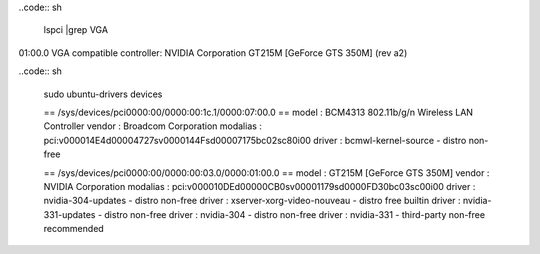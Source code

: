 ..code:: sh

        lspci |grep VGA

01:00.0 VGA compatible controller: NVIDIA Corporation GT215M [GeForce GTS 350M]
(rev a2)


..code:: sh

        sudo ubuntu-drivers devices

        == /sys/devices/pci0000:00/0000:00:1c.1/0000:07:00.0 ==
        model    : BCM4313 802.11b/g/n Wireless LAN Controller
        vendor   : Broadcom Corporation
        modalias : pci:v000014E4d00004727sv0000144Fsd00007175bc02sc80i00
        driver   : bcmwl-kernel-source - distro non-free
        
        == /sys/devices/pci0000:00/0000:00:03.0/0000:01:00.0 ==
        model    : GT215M [GeForce GTS 350M]
        vendor   : NVIDIA Corporation
        modalias : pci:v000010DEd00000CB0sv00001179sd0000FD30bc03sc00i00
        driver   : nvidia-304-updates - distro non-free
        driver   : xserver-xorg-video-nouveau - distro free builtin
        driver   : nvidia-331-updates - distro non-free
        driver   : nvidia-304 - distro non-free
        driver   : nvidia-331 - third-party non-free recommended
